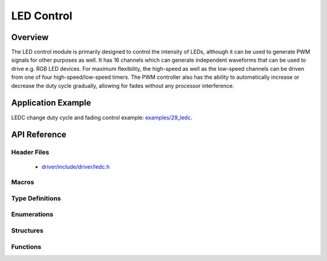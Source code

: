 LED Control
===========

Overview
--------

The LED control module is primarily designed to control the intensity of LEDs, although it can be used to generate PWM signals for other purposes as well. 
It has 16 channels which can generate independent waveforms that can be used to drive e.g. RGB LED devices. For maximum flexibility, the high-speed as well 
as the low-speed channels can be driven from one of four high-speed/low-speed timers. The PWM controller also has the ability to automatically increase or 
decrease the duty cycle gradually, allowing for fades without any processor interference.

Application Example
-------------------

LEDC change duty cycle and fading control example: `examples/29_ledc <https://github.com/espressif/esp-idf/tree/master/examples/29_ledc>`_.

API Reference
-------------

Header Files
^^^^^^^^^^^^

  * `driver/include/driver/ledc.h <https://github.com/espressif/esp-idf/blob/master/components/driver/include/driver/ledc.h>`_

Macros
^^^^^^

.. doxygendefine:: LEDC_APB_CLK_HZ
.. doxygendefine:: LEDC_REF_CLK_HZ

Type Definitions
^^^^^^^^^^^^^^^^

.. doxygentypedef:: ledc_isr_handle_t

Enumerations
^^^^^^^^^^^^

.. doxygenenum:: ledc_mode_t
.. doxygenenum:: ledc_intr_type_t
.. doxygenenum:: ledc_duty_direction_t
.. doxygenenum:: ledc_clk_src_t
.. doxygenenum:: ledc_timer_t
.. doxygenenum:: ledc_channel_t
.. doxygenenum:: ledc_timer_bit_t

Structures
^^^^^^^^^^

.. doxygenstruct:: ledc_channel_config_t
    :members:

.. doxygenstruct:: ledc_timer_config_t
    :members:


Functions
^^^^^^^^^

.. doxygenfunction:: ledc_channel_config
.. doxygenfunction:: ledc_timer_config
.. doxygenfunction:: ledc_update_duty
.. doxygenfunction:: ledc_stop
.. doxygenfunction:: ledc_set_freq
.. doxygenfunction:: ledc_get_freq
.. doxygenfunction:: ledc_set_duty
.. doxygenfunction:: ledc_get_duty
.. doxygenfunction:: ledc_set_fade
.. doxygenfunction:: ledc_isr_register
.. doxygenfunction:: ledc_timer_set
.. doxygenfunction:: ledc_timer_rst
.. doxygenfunction:: ledc_timer_pause
.. doxygenfunction:: ledc_timer_resume
.. doxygenfunction:: ledc_bind_channel_timer
.. doxygenfunction:: ledc_set_fade_with_step
.. doxygenfunction:: ledc_set_fade_with_time
.. doxygenfunction:: ledc_fade_func_install
.. doxygenfunction:: ledc_fade_func_uninstall
.. doxygenfunction:: ledc_fade_start

